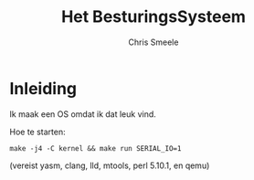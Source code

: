 #+TITLE:  Het BesturingsSysteem
#+AUTHOR: Chris Smeele

* Inleiding

Ik maak een OS omdat ik dat leuk vind.

Hoe te starten:

: make -j4 -C kernel && make run SERIAL_IO=1

(vereist yasm, clang, lld, mtools, perl 5.10.1, en qemu)
